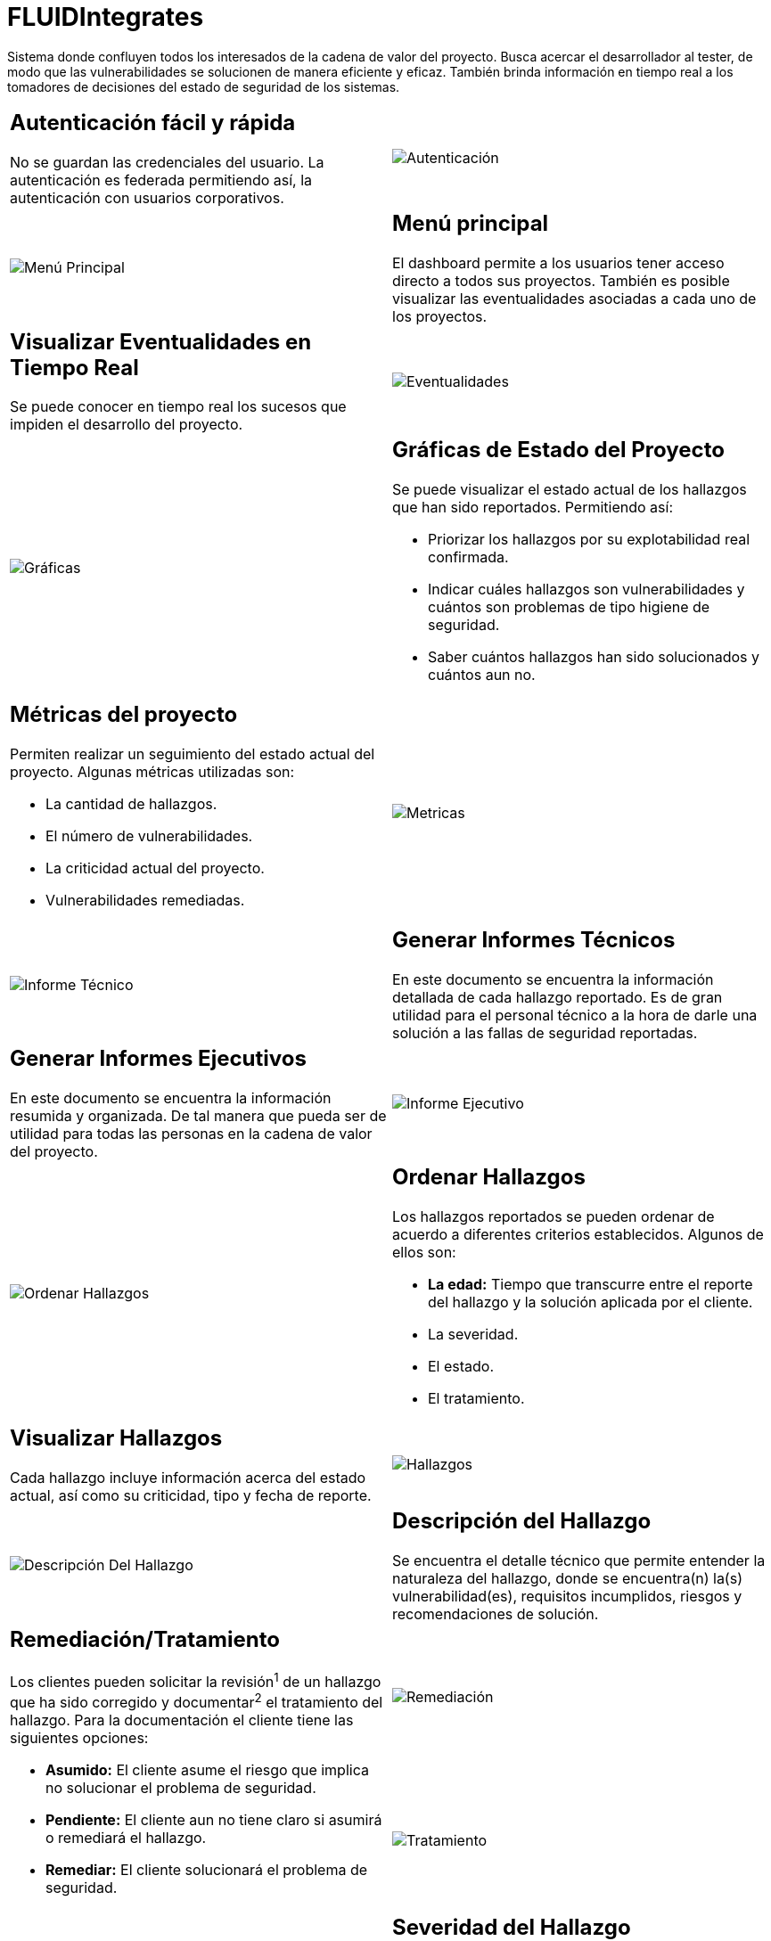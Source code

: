 :slug: productos/fluidintegrates/
:category: productos
:description: TODO
:keywords: TODO
:eth: no

= FLUIDIntegrates

Sistema donde confluyen todos los interesados
de la cadena de valor del proyecto.
Busca acercar el desarrollador al tester,
de modo que las vulnerabilidades se solucionen
de manera eficiente y eficaz.
También brinda información en tiempo real a los tomadores de decisiones
del estado de seguridad de los sistemas.

[role="integrates-table"]

[caption="Tabla"]
[cols="2*"]
|===
a|== Autenticación fácil y rápida
No se guardan las credenciales del usuario.
La autenticación es federada permitiendo así, la autenticación con usuarios corporativos.
a|image::autenticacion.png[Autenticación]

a|image::menu-principal.png[Menú Principal]
a|== Menú principal
El dashboard permite a los usuarios tener acceso directo a todos sus proyectos.
También es posible visualizar las eventualidades asociadas a cada uno de los proyectos.

a|== Visualizar Eventualidades en Tiempo Real
Se puede conocer en tiempo real
los sucesos que impiden el desarrollo del proyecto.
a|image::eventualidades.png[Eventualidades]

a|image::graficas.png[Gráficas]
a|== Gráficas de Estado del Proyecto
Se puede visualizar el estado actual de los hallazgos que han sido reportados.
Permitiendo así:

* Priorizar los hallazgos por su explotabilidad real confirmada.
* Indicar cuáles hallazgos son vulnerabilidades y cuántos son problemas de tipo higiene de seguridad.
* Saber cuántos hallazgos han sido solucionados y cuántos aun no.

a|== Métricas del proyecto
Permiten realizar un seguimiento del estado actual del proyecto.
Algunas métricas utilizadas son:

* La cantidad de hallazgos.
* El número de vulnerabilidades.
* La criticidad actual del proyecto.
* Vulnerabilidades remediadas.
a|image::metricas.png[Metricas]

a|image::informe-tecnico.png[Informe Técnico]
a|== Generar Informes Técnicos
En este documento se encuentra la información detallada de cada hallazgo reportado.
Es de gran utilidad para el personal técnico a la hora de darle una solución a las fallas de seguridad reportadas.

a|== Generar Informes Ejecutivos
En este documento se encuentra la información resumida y organizada.
De tal manera que pueda ser de utilidad para todas las personas en la cadena de valor del proyecto.
a|image::informe-ejecutivo.png[Informe Ejecutivo]

a|image::ordenar-hallazgos.png[Ordenar Hallazgos]
a|== Ordenar Hallazgos
Los hallazgos reportados se pueden ordenar de acuerdo a diferentes criterios establecidos.
Algunos de ellos son:

* *La edad:* Tiempo que transcurre entre el reporte del hallazgo y la solución aplicada por el cliente.
* La severidad.
* El estado.
* El tratamiento.

a|== Visualizar Hallazgos
Cada hallazgo incluye información acerca del estado actual,
así como su criticidad, tipo y fecha de reporte.
a|image::hallazgos.png[Hallazgos]

a|image::descripcion-hallazgo.png[Descripción Del Hallazgo]
a|== Descripción del Hallazgo
Se encuentra el detalle técnico que permite entender la naturaleza del hallazgo,
donde se encuentra(n) la(s) vulnerabilidad(es),
requisitos incumplidos,
riesgos y recomendaciones de solución.

.2+a|== Remediación/Tratamiento
Los clientes pueden solicitar la revisión^1^ de un hallazgo que ha sido corregido
y documentar^2^ el tratamiento del hallazgo.
Para la documentación el cliente tiene las siguientes opciones:

* *Asumido:* El cliente asume el riesgo que implica no solucionar el problema de seguridad.
* *Pendiente:* El cliente aun no tiene claro si asumirá o remediará el hallazgo.
* *Remediar:* El cliente solucionará el problema de seguridad.
a|image::remediacion.png[Remediación]
a|image::tratamiento.png[Tratamiento]

a|image::severidad-hallazgo.png[Severidad Del Hallazgo]
a|== Severidad del Hallazgo
Se muestra la calificación técnica del hallazgo
basado en el estándar CVSS (Common Vulnerability Scoring System). Esto con el fin de determinar la criticidad del hallazgo.

a|== Evidencias del Hallazgo
Se encuentra de forma gráfica la evidencia de la existencia de la vulnerabilidad.
En algunos casos se muestra el proceso de explotación por medio de una animación.
a|image::evidencia-hallazgo.gif[Evidencia Del Hallazgo]

a|image::explotacion-hallazgo.png[Explotación Del Hallazgo]
a|== Exploit del Hallazgo
Se muestra el *script* usado para la explotación de la vulnerabilidad.
Este puede ser reutilizado para validar las correcciones aplicadas.

a|== Línea de Tiempo del Hallazgo
Se encuentra la evolución del hallazgo a lo largo del tiempo,
relacionando las fechas de reporte
y los diferentes ciclos de cierre realizados.
a|image::linea-tiempo.png[Linea De Tiempo]

a|image::comentarios-hallazgo.png[Comentarios Del Hallazgo]
a|== Comentarios Sobre los Hallazgos
Los usuarios de la cadena de valor del proyecto incluyendo a FLUID,
pueden intercambiar apreciaciones,
dudas u observaciones sobre el hallazgo en cuestión.

a|== Chatea con Nosotros
Le permite a los usuarios resolver dudas con respecto a los hallazgos
o de la plataforma en sí.

El equipo de ingeniería contestará en menos de 4 horas en horario 8x5.
También se enviará una notificación al correo electrónico
cuando le den respuesta a las dudas realizadas.
a|image::chat.png[Chat]
|===

